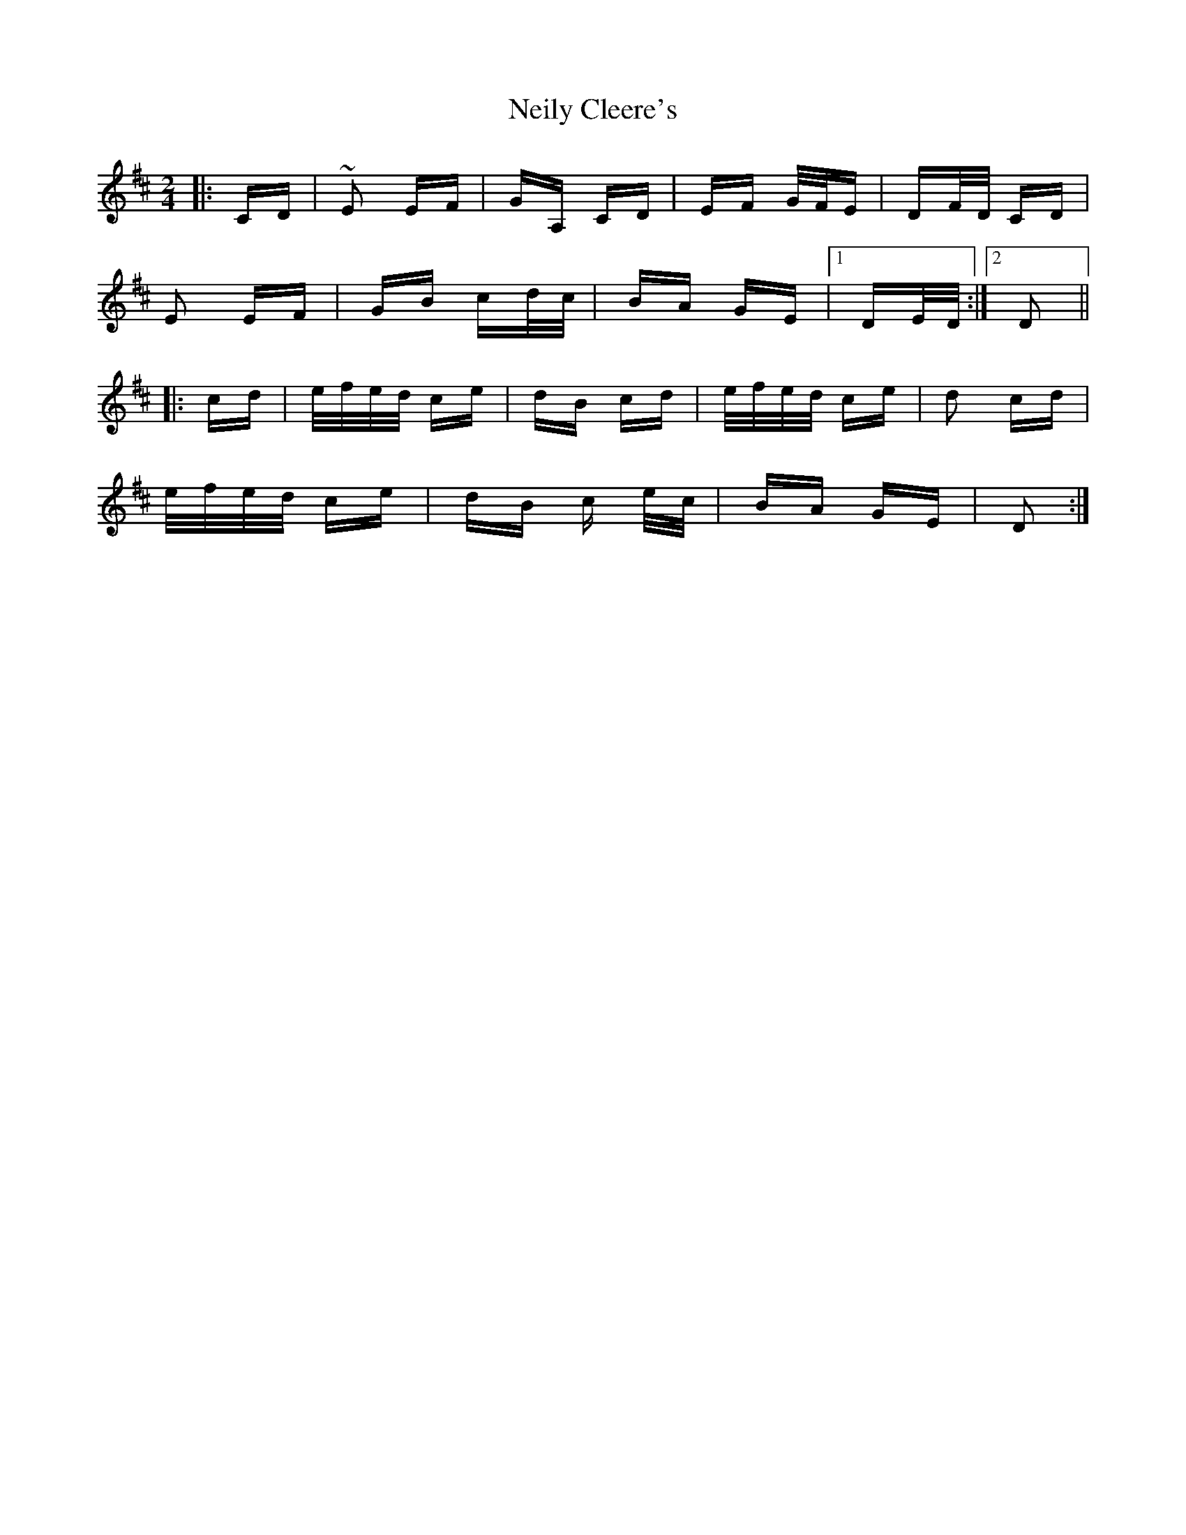 X: 29096
T: Neily Cleere's
R: polka
M: 2/4
K: Dmajor
|:CD|~E2 EF|GA, CD|EF G/F/E|DF/D/ CD|
E2 EF|GB cd/c/|BA GE|1 DE/D/:|2 D2||
|:cd|e/f/e/d/ ce|dB cd|e/f/e/d/ ce|d2 cd|
e/f/e/d/ ce|dB c e/c/|BA GE|D2:|

